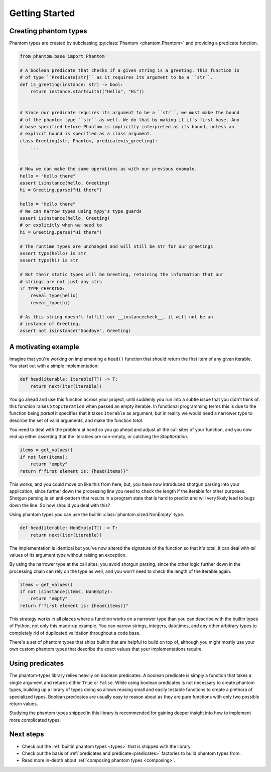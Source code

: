 Getting Started
===============

Creating phantom types
----------------------

Phantom types are created by subclassing :py:class:`Phantom <phantom.Phantom>` and
providing a predicate function.

.. code-block:: python

    from phantom.base import Phantom

    # A boolean predicate that checks if a given string is a greeting. This function is
    # of type ``Predicate[str]`` as it requires its argument to be a ``str``.
    def is_greeting(instance: str) -> bool:
        return instance.startswith(("Hello", "Hi"))


    # Since our predicate requires its argument to be a ``str``, we must make the bound
    # of the phantom type ``str`` as well. We do that by making it it's first base. Any
    # base specified before Phantom is implicitly interpreted as its bound, unless an
    # explicit bound is specified as a class argument.
    class Greeting(str, Phantom, predicate=is_greeting):
        ...


    # Now we can make the same operations as with our previous example.
    hello = "Hello there"
    assert isinstance(hello, Greeting)
    hi = Greeting.parse("Hi there")

    hello = "Hello there"
    # We can narrow types using mypy's type guards
    assert isinstance(hello, Greeting)
    # or explicitly when we need to
    hi = Greeting.parse("Hi there")

    # The runtime types are unchanged and will still be str for our greetings
    assert type(hello) is str
    assert type(hi) is str

    # But their static types will be Greeting, retaining the information that our
    # strings are not just any strs
    if TYPE_CHECKING:
        reveal_type(hello)
        reveal_type(hi)

    # As this string doesn't fulfill our __instancecheck__, it will not be an
    # instance of Greeting.
    assert not isinstance("Goodbye", Greeting)

A motivating example
--------------------

Imagine that you're working on implementing a ``head()`` function that should return the
first item of any given iterable. You start out with a simple implementation:

.. code-block:: python

    def head(iterable: Iterable[T]) -> T:
        return next(iter(iterable))

You go ahead and use this function across your project, until suddenly you run into a
subtle issue that you didn't think of: this function raises ``StopIteration`` when
passed an empty iterable. In functional programming terms this is due to the function
being *partial* it specifies that it takes ``Iterable`` as argument, but in reality we
would need a narrower type to describe the set of valid arguments, and make the function
*total*.

You need to deal with the problem at hand so you go ahead and adjust all the call sites
of your function, and you now end up either asserting that the iterables are non-empty,
or catching the `StopIteration`.

.. code-block:: python

    items = get_values()
    if not len(items):
        return "empty"
    return f"first element is: {head(items)}"

This works, and you could move on like this from here, but, you have now introduced
shotgun parsing into your application, since further down the processing line you need
to check the length if the iterable for other purposes. Shotgun parsing is an
anti-pattern that results in a program state that is hard to predict and will very
likely lead to bugs down the line. So how should you deal with this?

Using phantom types you can use the builtin :class:`phantom.sized.NonEmpty` type.

.. code-block:: python

    def head(iterable: NonEmpty[T]) -> T:
        return next(iter(iterable))

The implementation is identical but you've now altered the signature of the function so
that it's total, it can deal with *all* values of its argument type without raising an
exception.

By using the narrower type at the call sites, you avoid shotgun parsing, since the other
logic further down in the processing chain can rely on the type as well, and you won't
need to check the length of the iterable again.

.. code-block:: python

    items = get_values()
    if not isinstance(items, NonEmpty):
        return "empty"
    return f"first element is: {head(items)}"

This strategy works in all places where a function works on a narrower type than you can
describe with the builtin types of Python, not only this made-up example. You can narrow
strings, integers, datetimes, and any other arbitrary types to completely rid of
duplicated validation throughout a code base.

There's a set of phantom types that ships builtin that are helpful to build on top of,
although you might mostly use your own custom phantom types that describe the exact
values that your implementations require.

Using predicates
----------------

The phantom-types library relies heavily on boolean predicates. A boolean predicate is
simply a function that takes a single argument and returns either ``True`` or ``False``.
While using boolean predicates is not necessary to create phantom types, building up a
library of types doing so allows reusing small and easily testable functions to create a
plethora of specialized types. Boolean predicates are usually easy to reason about as
they are pure functions with only two possible return values.

Studying the phantom types shipped in this library is recommended for gaining deeper
insight into how to implement more complicated types.

Next steps
----------

- Check out the :ref:`builtin phantom types <types>` that is shipped with the library.
- Check out the basis of :ref:`predicates and predicate<predicates>`
  factories to build phantom types from.
- Read more in-depth about :ref:`composing phantom types <composing>`.
